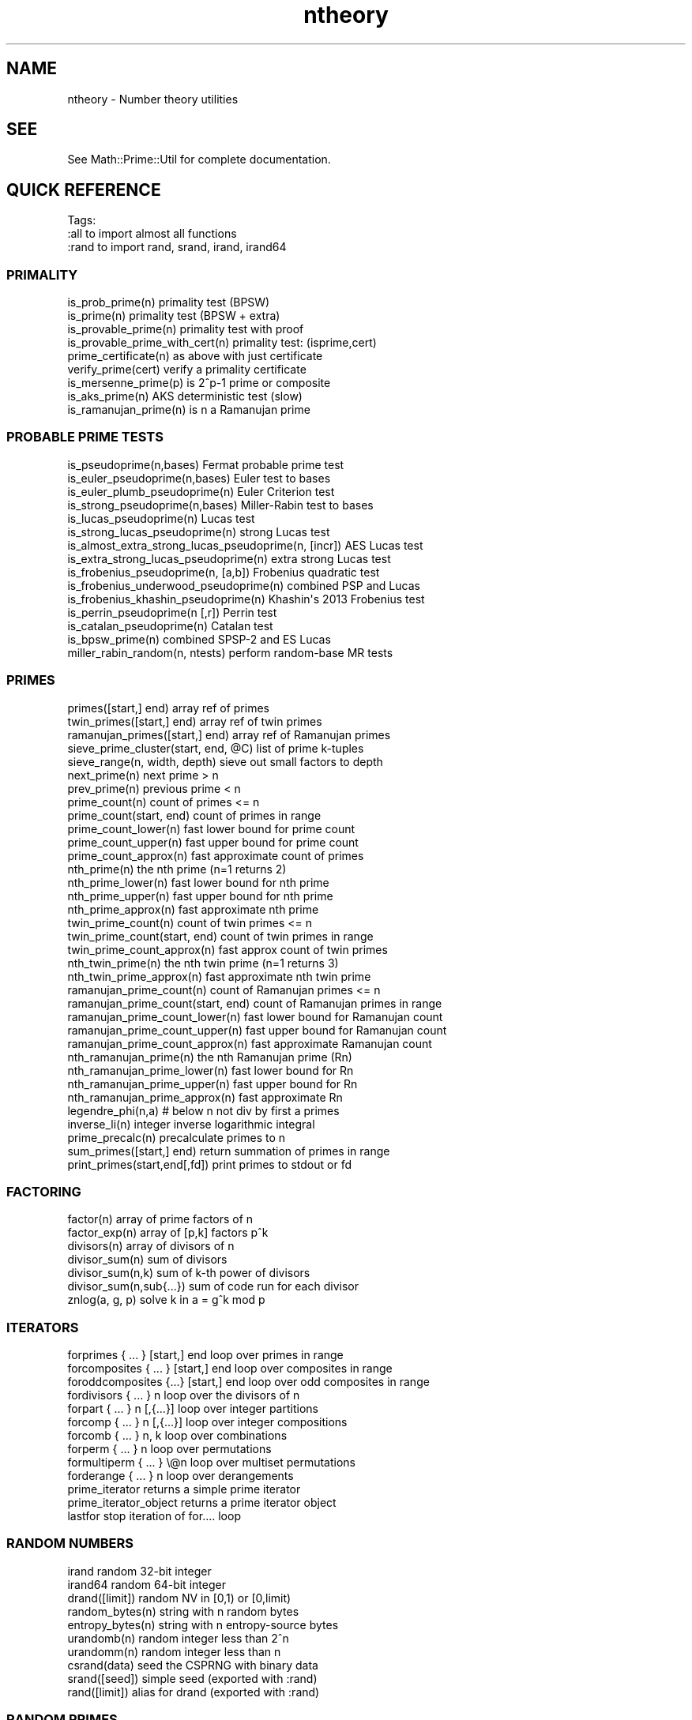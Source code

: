 .\" Automatically generated by Pod::Man 4.10 (Pod::Simple 3.40)
.\"
.\" Standard preamble:
.\" ========================================================================
.de Sp \" Vertical space (when we can't use .PP)
.if t .sp .5v
.if n .sp
..
.de Vb \" Begin verbatim text
.ft CW
.nf
.ne \\$1
..
.de Ve \" End verbatim text
.ft R
.fi
..
.\" Set up some character translations and predefined strings.  \*(-- will
.\" give an unbreakable dash, \*(PI will give pi, \*(L" will give a left
.\" double quote, and \*(R" will give a right double quote.  \*(C+ will
.\" give a nicer C++.  Capital omega is used to do unbreakable dashes and
.\" therefore won't be available.  \*(C` and \*(C' expand to `' in nroff,
.\" nothing in troff, for use with C<>.
.tr \(*W-
.ds C+ C\v'-.1v'\h'-1p'\s-2+\h'-1p'+\s0\v'.1v'\h'-1p'
.ie n \{\
.    ds -- \(*W-
.    ds PI pi
.    if (\n(.H=4u)&(1m=24u) .ds -- \(*W\h'-12u'\(*W\h'-12u'-\" diablo 10 pitch
.    if (\n(.H=4u)&(1m=20u) .ds -- \(*W\h'-12u'\(*W\h'-8u'-\"  diablo 12 pitch
.    ds L" ""
.    ds R" ""
.    ds C` ""
.    ds C' ""
'br\}
.el\{\
.    ds -- \|\(em\|
.    ds PI \(*p
.    ds L" ``
.    ds R" ''
.    ds C`
.    ds C'
'br\}
.\"
.\" Escape single quotes in literal strings from groff's Unicode transform.
.ie \n(.g .ds Aq \(aq
.el       .ds Aq '
.\"
.\" If the F register is >0, we'll generate index entries on stderr for
.\" titles (.TH), headers (.SH), subsections (.SS), items (.Ip), and index
.\" entries marked with X<> in POD.  Of course, you'll have to process the
.\" output yourself in some meaningful fashion.
.\"
.\" Avoid warning from groff about undefined register 'F'.
.de IX
..
.nr rF 0
.if \n(.g .if rF .nr rF 1
.if (\n(rF:(\n(.g==0)) \{\
.    if \nF \{\
.        de IX
.        tm Index:\\$1\t\\n%\t"\\$2"
..
.        if !\nF==2 \{\
.            nr % 0
.            nr F 2
.        \}
.    \}
.\}
.rr rF
.\" ========================================================================
.\"
.IX Title "ntheory 3"
.TH ntheory 3 "2017-12-02" "perl v5.28.1" "User Contributed Perl Documentation"
.\" For nroff, turn off justification.  Always turn off hyphenation; it makes
.\" way too many mistakes in technical documents.
.if n .ad l
.nh
.SH "NAME"
ntheory \- Number theory utilities
.SH "SEE"
.IX Header "SEE"
See Math::Prime::Util for complete documentation.
.SH "QUICK REFERENCE"
.IX Header "QUICK REFERENCE"
Tags:
  :all         to import almost all functions
  :rand        to import rand, srand, irand, irand64
.SS "\s-1PRIMALITY\s0"
.IX Subsection "PRIMALITY"
.Vb 9
\&  is_prob_prime(n)                    primality test (BPSW)
\&  is_prime(n)                         primality test (BPSW + extra)
\&  is_provable_prime(n)                primality test with proof
\&  is_provable_prime_with_cert(n)      primality test: (isprime,cert)
\&  prime_certificate(n)                as above with just certificate
\&  verify_prime(cert)                  verify a primality certificate
\&  is_mersenne_prime(p)                is 2^p\-1 prime or composite
\&  is_aks_prime(n)                     AKS deterministic test (slow)
\&  is_ramanujan_prime(n)               is n a Ramanujan prime
.Ve
.SS "\s-1PROBABLE PRIME TESTS\s0"
.IX Subsection "PROBABLE PRIME TESTS"
.Vb 10
\&  is_pseudoprime(n,bases)                  Fermat probable prime test
\&  is_euler_pseudoprime(n,bases)            Euler test to bases
\&  is_euler_plumb_pseudoprime(n)            Euler Criterion test
\&  is_strong_pseudoprime(n,bases)           Miller\-Rabin test to bases
\&  is_lucas_pseudoprime(n)                  Lucas test
\&  is_strong_lucas_pseudoprime(n)           strong Lucas test
\&  is_almost_extra_strong_lucas_pseudoprime(n, [incr])   AES Lucas test
\&  is_extra_strong_lucas_pseudoprime(n)     extra strong Lucas test
\&  is_frobenius_pseudoprime(n, [a,b])       Frobenius quadratic test
\&  is_frobenius_underwood_pseudoprime(n)    combined PSP and Lucas
\&  is_frobenius_khashin_pseudoprime(n)      Khashin\*(Aqs 2013 Frobenius test
\&  is_perrin_pseudoprime(n [,r])            Perrin test
\&  is_catalan_pseudoprime(n)                Catalan test
\&  is_bpsw_prime(n)                         combined SPSP\-2 and ES Lucas
\&  miller_rabin_random(n, ntests)           perform random\-base MR tests
.Ve
.SS "\s-1PRIMES\s0"
.IX Subsection "PRIMES"
.Vb 10
\&  primes([start,] end)                array ref of primes
\&  twin_primes([start,] end)           array ref of twin primes
\&  ramanujan_primes([start,] end)      array ref of Ramanujan primes
\&  sieve_prime_cluster(start, end, @C) list of prime k\-tuples
\&  sieve_range(n, width, depth)        sieve out small factors to depth
\&  next_prime(n)                       next prime > n
\&  prev_prime(n)                       previous prime < n
\&  prime_count(n)                      count of primes <= n
\&  prime_count(start, end)             count of primes in range
\&  prime_count_lower(n)                fast lower bound for prime count
\&  prime_count_upper(n)                fast upper bound for prime count
\&  prime_count_approx(n)               fast approximate count of primes
\&  nth_prime(n)                        the nth prime (n=1 returns 2)
\&  nth_prime_lower(n)                  fast lower bound for nth prime
\&  nth_prime_upper(n)                  fast upper bound for nth prime
\&  nth_prime_approx(n)                 fast approximate nth prime
\&  twin_prime_count(n)                 count of twin primes <= n
\&  twin_prime_count(start, end)        count of twin primes in range
\&  twin_prime_count_approx(n)          fast approx count of twin primes
\&  nth_twin_prime(n)                   the nth twin prime (n=1 returns 3)
\&  nth_twin_prime_approx(n)            fast approximate nth twin prime
\&  ramanujan_prime_count(n)            count of Ramanujan primes <= n
\&  ramanujan_prime_count(start, end)   count of Ramanujan primes in range
\&  ramanujan_prime_count_lower(n)      fast lower bound for Ramanujan count
\&  ramanujan_prime_count_upper(n)      fast upper bound for Ramanujan count
\&  ramanujan_prime_count_approx(n)     fast approximate Ramanujan count
\&  nth_ramanujan_prime(n)              the nth Ramanujan prime (Rn)
\&  nth_ramanujan_prime_lower(n)        fast lower bound for Rn
\&  nth_ramanujan_prime_upper(n)        fast upper bound for Rn
\&  nth_ramanujan_prime_approx(n)       fast approximate Rn
\&  legendre_phi(n,a)                   # below n not div by first a primes
\&  inverse_li(n)                       integer inverse logarithmic integral
\&  prime_precalc(n)                    precalculate primes to n
\&  sum_primes([start,] end)            return summation of primes in range
\&  print_primes(start,end[,fd])        print primes to stdout or fd
.Ve
.SS "\s-1FACTORING\s0"
.IX Subsection "FACTORING"
.Vb 7
\&  factor(n)                           array of prime factors of n
\&  factor_exp(n)                       array of [p,k] factors p^k
\&  divisors(n)                         array of divisors of n
\&  divisor_sum(n)                      sum of divisors
\&  divisor_sum(n,k)                    sum of k\-th power of divisors
\&  divisor_sum(n,sub{...})             sum of code run for each divisor
\&  znlog(a, g, p)                      solve k in a = g^k mod p
.Ve
.SS "\s-1ITERATORS\s0"
.IX Subsection "ITERATORS"
.Vb 10
\&  forprimes { ... } [start,] end      loop over primes in range
\&  forcomposites { ... } [start,] end  loop over composites in range
\&  foroddcomposites {...} [start,] end loop over odd composites in range
\&  fordivisors { ... } n               loop over the divisors of n
\&  forpart { ... } n [,{...}]          loop over integer partitions
\&  forcomp { ... } n [,{...}]          loop over integer compositions
\&  forcomb { ... } n, k                loop over combinations
\&  forperm { ... } n                   loop over permutations
\&  formultiperm { ... } \e@n            loop over multiset permutations
\&  forderange { ... } n                loop over derangements
\&  prime_iterator                      returns a simple prime iterator
\&  prime_iterator_object               returns a prime iterator object
\&  lastfor                             stop iteration of for.... loop
.Ve
.SS "\s-1RANDOM NUMBERS\s0"
.IX Subsection "RANDOM NUMBERS"
.Vb 10
\&  irand                               random 32\-bit integer
\&  irand64                             random 64\-bit integer
\&  drand([limit])                      random NV in [0,1) or [0,limit)
\&  random_bytes(n)                     string with n random bytes
\&  entropy_bytes(n)                    string with n entropy\-source bytes
\&  urandomb(n)                         random integer less than 2^n
\&  urandomm(n)                         random integer less than n
\&  csrand(data)                        seed the CSPRNG with binary data
\&  srand([seed])                       simple seed (exported with :rand)
\&  rand([limit])                       alias for drand (exported with :rand)
.Ve
.SS "\s-1RANDOM PRIMES\s0"
.IX Subsection "RANDOM PRIMES"
.Vb 12
\&  random_prime([start,] end)          random prime in a range
\&  random_ndigit_prime(n)              random prime with n digits
\&  random_nbit_prime(n)                random prime with n bits
\&  random_strong_prime(n)              random strong prime with n bits
\&  random_proven_prime(n)              random n\-bit prime with proof
\&  random_proven_prime_with_cert(n)    as above and include certificate
\&  random_maurer_prime(n)              random n\-bit prime w/ Maurer\*(Aqs alg.
\&  random_maurer_prime_with_cert(n)    as above and include certificate
\&  random_shawe_taylor_prime(n)        random n\-bit prime with S\-T alg.
\&  random_shawe_taylor_prime_with_cert(n) as above including certificate
\&  random_unrestricted_semiprime(n)    random n\-bit semiprime
\&  random_semiprime(n)                 as above with equal size factors
.Ve
.SS "\s-1LISTS\s0"
.IX Subsection "LISTS"
.Vb 12
\&  vecsum(@list)                       integer sum of list
\&  vecprod(@list)                      integer product of list
\&  vecmin(@list)                       minimum of list of integers
\&  vecmax(@list)                       maximum of list of integers
\&  vecextract(\e@list, mask)            select from list based on mask
\&  vecreduce { ... } @list             reduce / left fold applied to list
\&  vecall { ... } @list                return true if all are true
\&  vecany { ... } @list                return true if any are true
\&  vecnone { ... } @list               return true if none are true
\&  vecnotall { ... } @list             return true if not all are true
\&  vecfirst { ... } @list              return first value that evals true
\&  vecfirstidx { ... } @list           return first index that evals true
.Ve
.SS "\s-1MATH\s0"
.IX Subsection "MATH"
.Vb 10
\&  todigits(n[,base[,len]])            convert n to digit array in base
\&  todigitstring(n[,base[,len]])       convert n to string in base
\&  fromdigits(\e@d,[,base])             convert base digit vector to number
\&  fromdigits(str,[,base])             convert base digit string to number
\&  sumdigits(n)                        sum of digits, with optional base
\&  is_square(n)                        return 1 if n is a perfect square
\&  is_power(n)                         return k if n = c^k for integer c
\&  is_power(n,k)                       return 1 if n = c^k for integer c, k
\&  is_power(n,k,\e$root)                as above but also set $root to c.
\&  is_prime_power(n)                   return k if n = p^k for prime p
\&  is_prime_power(n,\e$p)               as above but also set $p to p
\&  is_square_free(n)                   return true if no repeated factors
\&  is_carmichael(n)                    is n a Carmichael number
\&  is_quasi_carmichael(n)              is n a quasi\-Carmichael number
\&  is_primitive_root(r,n)              is r a primitive root mod n
\&  is_pillai(n)                        v where  v! % n == n\-1  and  n % v != 1
\&  is_semiprime(n)                     does n have exactly 2 prime factors
\&  is_polygonal(n,k)                   is n a k\-polygonal number
\&  is_polygonal(n,k,\e$root)            as above but also set $root
\&  is_fundamental(d)                   is d a fundamental discriminant
\&  is_totient(n)                       is n = euler_phi(x) for some x
\&  sqrtint(n)                          integer square root
\&  rootint(n,k)                        integer k\-th root
\&  rootint(n,k,\e$rk)                   as above but also set $rk to r^k
\&  logint(n,b)                         integer logarithm
\&  logint(n,b,\e$be)                    as above but also set $be to b^e.
\&  gcd(@list)                          greatest common divisor
\&  lcm(@list)                          least common multiple
\&  gcdext(x,y)                         return (u,v,d) where u*x+v*y=d
\&  chinese([a,mod1],[b,mod2],...)      Chinese Remainder Theorem
\&  primorial(n)                        product of primes below n
\&  pn_primorial(n)                     product of first n primes
\&  factorial(n)                        product of first n integers: n!
\&  factorialmod(n,m)                   factorial mod m
\&  binomial(n,k)                       binomial coefficient
\&  partitions(n)                       number of integer partitions
\&  valuation(n,k)                      number of times n is divisible by k
\&  hammingweight(n)                    population count (# of binary 1s)
\&  kronecker(a,b)                      Kronecker (Jacobi) symbol
\&  addmod(a,b,n)                       a + b mod n
\&  mulmod(a,b,n)                       a * b mod n
\&  divmod(a,b,n)                       a / b mod n
\&  powmod(a,b,n)                       a ^ b mod n
\&  invmod(a,n)                         inverse of a modulo n
\&  sqrtmod(a,n)                        modular square root
\&  moebius(n)                          Moebius function of n
\&  moebius(beg, end)                   array of Moebius in range
\&  mertens(n)                          sum of Moebius for 1 to n
\&  euler_phi(n)                        Euler totient of n
\&  euler_phi(beg, end)                 Euler totient for a range
\&  jordan_totient(n,k)                 Jordan\*(Aqs totient
\&  carmichael_lambda(n)                Carmichael\*(Aqs Lambda function
\&  ramanujan_sum(k,n)                  Ramanujan\*(Aqs sum
\&  exp_mangoldt                        exponential of Mangoldt function
\&  liouville(n)                        Liouville function
\&  znorder(a,n)                        multiplicative order of a mod n
\&  znprimroot(n)                       smallest primitive root
\&  chebyshev_theta(n)                  first Chebyshev function
\&  chebyshev_psi(n)                    second Chebyshev function
\&  hclassno(n)                         Hurwitz class number H(n) * 12
\&  ramanujan_tau(n)                    Ramanujan\*(Aqs Tau function
\&  consecutive_integer_lcm(n)          lcm(1 .. n)
\&  lucasu(P, Q, k)                     U_k for Lucas(P,Q)
\&  lucasv(P, Q, k)                     V_k for Lucas(P,Q)
\&  lucas_sequence(n, P, Q, k)          (U_k,V_k,Q_k) for Lucas(P,Q) mod n
\&  bernfrac(n)                         Bernoulli number as (num,den)
\&  bernreal(n)                         Bernoulli number as BigFloat
\&  harmfrac(n)                         Harmonic number as (num,den)
\&  harmreal(n)                         Harmonic number as BigFloat
\&  stirling(n,m,[type])                Stirling numbers of 1st or 2nd type
\&  numtoperm(n,k)                      kth lexico permutation of n elems
\&  permtonum([a,b,...])                permutation number of given perm
\&  randperm(n,[k])                     random permutation of n elems
\&  shuffle(...)                        random permutation of an array
.Ve
.SS "NON-INTEGER \s-1MATH\s0"
.IX Subsection "NON-INTEGER MATH"
.Vb 6
\&  ExponentialIntegral(x)              Ei(x)
\&  LogarithmicIntegral(x)              li(x)
\&  RiemannZeta(x)                      ζ(s)\-1, real\-valued Riemann Zeta
\&  RiemannR(x)                         Riemann\*(Aqs R function
\&  LambertW(k)                         Lambert W: solve for W in k = W exp(W)
\&  Pi([n])                             The constant π (NV or n digits)
.Ve
.SS "\s-1SUPPORT\s0"
.IX Subsection "SUPPORT"
.Vb 3
\&  prime_get_config                    gets hash ref of current settings
\&  prime_set_config(%hash)             sets parameters
\&  prime_memfree                       frees any cached memory
.Ve
.SH "COPYRIGHT"
.IX Header "COPYRIGHT"
Copyright 2011\-2017 by Dana Jacobsen <dana@acm.org>
.PP
This program is free software; you can redistribute it and/or modify it under the same terms as Perl itself.
